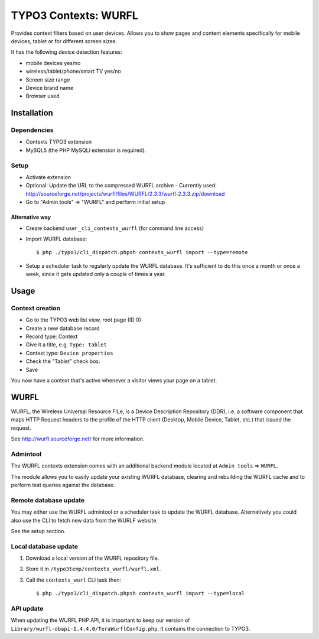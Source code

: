 *********************
TYPO3 Contexts: WURFL
*********************
Provides context filters based on user devices.
Allows you to show pages and content elements specifically
for mobile devices, tablet or for different screen sizes.

It has the following device detection features:

- mobile devices yes/no
- wireless/tablet/phone/smart TV yes/no
- Screen size range
- Device brand name
- Browser used


============
Installation
============

Dependencies
============
- Contexts TYPO3 extension
- MySQL5 (the PHP MySQLi extension is required).

Setup
=====
- Activate extension
- Optional: Update the URL to the compressed WURFL archive
  - Currently used: http://sourceforge.net/projects/wurfl/files/WURFL/2.3.3/wurfl-2.3.3.zip/download
- Go to "Admin tools" => "WURFL" and perform initial setup

---------------
Alternative way
---------------
- Create backend user ``_cli_contexts_wurfl`` (for command line access)
- Import WURFL database::

    $ php ./typo3/cli_dispatch.phpsh contexts_wurfl import --type=remote

- Setup a scheduler task to regularly update the WURFL database.
  It's sufficient to do this once a month or once a week, since it gets updated
  only a couple of times a year.


=====
Usage
=====

Context creation
================
- Go to the TYPO3 web list view, root page (ID 0)
- Create a new database record
- Record type: Context
- Give it a title, e.g. ``Type: tablet``
- Context type: ``Device properties``
- Check the "Tablet" check box.
- Save

You now have a context that's active whenever a visitor views
your page on a tablet.


=====
WURFL
=====
WURFL, the Wireless Universal Resource FiLe, is a Device Description Repository
(DDR), i.e. a software component that maps HTTP Request headers to the profile
of the HTTP client (Desktop, Mobile Device, Tablet, etc.) that issued the
request.

See http://wurfl.sourceforge.net/ for more information.

Admintool
=========
The WURFL contexts extension comes with an additional backend module located
at ``Admin tools`` => ``WURFL``.

The module allows you to easily update your existing WURFL database, clearing
and rebuilding the WURFL cache and to perform test queries against the database.


Remote database update
======================
You may either use the WURFL admintool or a scheduler task to update the WURFL
database. Alternatively you could also use the CLI to fetch new data from the WURLF
website.

See the setup section.


Local database update
=====================
1. Download a local version of the WURFL repository file.
2. Store it in ``/typo3temp/contexts_wurfl/wurfl.xml``.
3. Call the ``contexts_wurl`` CLI task then::

   $ php ./typo3/cli_dispatch.phpsh contexts_wurfl import --type=local


API update
==========
When updating the WURFL PHP API, it is important to keep our version of
``Library/wurfl-dbapi-1.4.4.0/TeraWurflConfig.php``.
It contains the connection to TYPO3.
